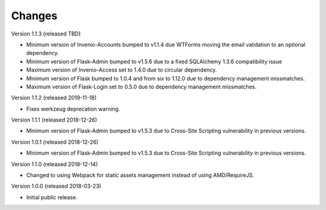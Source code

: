 ..
    This file is part of Invenio.
    Copyright (C) 2015-2018 CERN.

    Invenio is free software; you can redistribute it and/or modify it
    under the terms of the MIT License; see LICENSE file for more details.

Changes
=======

Version 1.1.3 (released TBD)

- Minimum version of Invenio-Accounts bumped to v1.1.4 due WTForms moving the
  email validation to an optional dependency.
- Minimum version of Flask-Admin bumped to v1.5.6 due to a fixed SQLAlchemy
  1.3.6 compatibility issue
- Maximum version of Invenio-Access set to 1.4.0 due to circular dependency.
- Minimum version of Flask bumped to 1.0.4 and from six to 1.12.0 due to
  dependency management missmatches.
- Maximum version of Flask-Login set to 0.5.0 due to dependency management
  missmatches.

Version 1.1.2 (released 2019-11-18)

- Fixes werkzeug deprecation warning.

Version 1.1.1 (released 2018-12-26)

- Minimum version of Flask-Admin bumped to v1.5.3 due to Cross-Site Scripting
  vulnerability in previous versions.

Version 1.0.1 (released 2018-12-26)

- Minimum version of Flask-Admin bumped to v1.5.3 due to Cross-Site Scripting
  vulnerability in previous versions.

Version 1.1.0 (released 2018-12-14)

- Changed to using Webpack for static assets management instead of using
  AMD/RequireJS.

Version 1.0.0 (released 2018-03-23)

- Initial public release.
